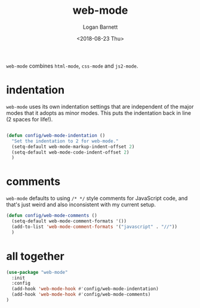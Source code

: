 #+title:    web-mode
#+author:   Logan Barnett
#+email:    logustus@gmail.com
#+date:     <2018-08-23 Thu>
#+language: en
#+tags:     config emacs web-mode

=web-mode= combines =html-mode=, =css-mode= and =js2-mode=.

* indentation

  =web-mode= uses its own indentation settings that are independent of the major
  modes that it adopts as minor modes. This puts the indentation back in line (2
  spaces for life!).

#+begin_src emacs-lisp

  (defun config/web-mode-indentation ()
    "Set the indentation to 2 for web-mode."
    (setq-default web-mode-markup-indent-offset 2)
    (setq-default web-mode-code-indent-offset 2)
    )
#+end_src

* comments
  =web-mode= defaults to using =/* */= style comments for JavaScript code, and
  that's just weird and also inconsistent with my current setup.

  #+begin_src emacs-lisp
  (defun config/web-mode-comments ()
    (setq-default web-mode-comment-formats '())
    (add-to-list 'web-mode-comment-formats '("javascript" . "//"))
    )
  #+end_src

* all together

#+begin_src emacs-lisp
  (use-package "web-mode"
    :init
    :config
    (add-hook 'web-mode-hook #'config/web-mode-indentation)
    (add-hook 'web-mode-hook #'config/web-mode-comments)
  )
#+end_src
